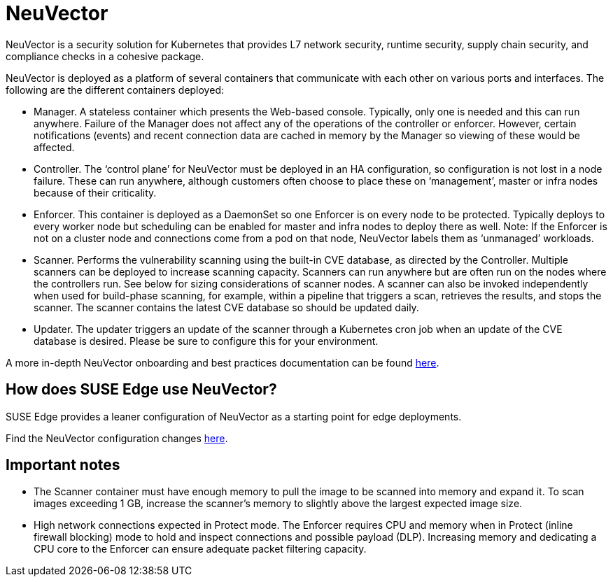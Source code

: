 [#components-neuvector]
= NeuVector
:experimental:

ifdef::env-github[]
:imagesdir: ../images/
:tip-caption: :bulb:
:note-caption: :information_source:
:important-caption: :heavy_exclamation_mark:
:caution-caption: :fire:
:warning-caption: :warning:
endif::[]



NeuVector is a security solution for Kubernetes that provides L7 network security, runtime security, supply chain security, and compliance checks in a cohesive package. 

NeuVector is deployed as a platform of several containers that communicate with each other on various ports and interfaces. The following are the different containers deployed:

* Manager. A stateless container which presents the Web-based console. Typically, only
one is needed and this can run anywhere. Failure of the Manager does not affect any of
the operations of the controller or enforcer. However, certain notifications (events) and
recent connection data are cached in memory by the Manager so viewing of these would
be affected.
* Controller. The ‘control plane’ for NeuVector must be deployed in an HA
configuration, so configuration is not lost in a node failure. These can run anywhere,
although customers often choose to place these on ‘management’, master or
infra nodes because of their criticality.
* Enforcer. This container is deployed as a DaemonSet so one Enforcer is on every node to
be protected. Typically deploys to every worker node but scheduling can be enabled for
master and infra nodes to deploy there as well. Note: If the Enforcer is not on a cluster node
and connections come from a pod on that node, NeuVector labels them as ‘unmanaged’ workloads.
* Scanner. Performs the vulnerability scanning using the built-in CVE database, as
directed by the Controller. Multiple scanners can be deployed to increase scanning
capacity. Scanners can run anywhere but are often run on the nodes where the controllers
run. See below for sizing considerations of scanner nodes. A scanner can also be invoked
independently when used for build-phase scanning, for example, within a pipeline that triggers a scan, retrieves the results, and stops the scanner. The scanner contains the latest CVE database so
should be updated daily.
* Updater. The updater triggers an update of the scanner through a Kubernetes cron job
when an update of the CVE database is desired. Please be sure to configure this for your
environment.


A more in-depth NeuVector onboarding and best practices documentation can be found https://open-docs.neuvector.com/deploying/production/NV_Onboarding_5.0.pdf[here].

== How does SUSE Edge use NeuVector?

SUSE Edge provides a leaner configuration of NeuVector as a starting point for edge deployments. 

Find the NeuVector configuration changes https://github.com/suse-edge/charts/blob/main/packages/neuvector-core/generated-changes/patch/values.yaml.patch[here].

== Important notes

* The Scanner container must have enough memory to pull the
image to be scanned into memory and expand it. To scan images exceeding 1 GB, increase the scanner's memory to slightly above the largest expected image size.

* High network connections expected in Protect mode. The Enforcer requires CPU and
memory when in Protect (inline firewall blocking) mode to hold and inspect connections
and possible payload (DLP). Increasing memory and dedicating a CPU core to the
Enforcer can ensure adequate packet filtering capacity.


